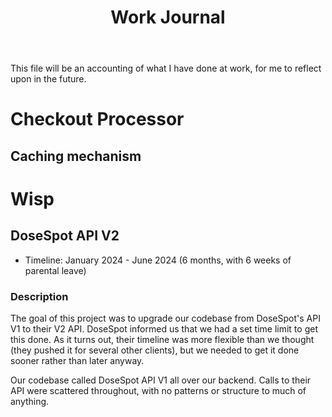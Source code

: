 #+title: Work Journal

This file will be an accounting of what I have done at work, for me to reflect upon in the future.

* Checkout Processor
** Caching mechanism

* Wisp
** DoseSpot API V2
- Timeline: January 2024 - June 2024 (6 months, with 6 weeks of parental leave)

*** Description
The goal of this project was to upgrade our codebase from DoseSpot's API V1 to their V2 API. DoseSpot informed us that we had a set time limit to get this done. As it turns out, their timeline was more flexible than we thought (they pushed it for several other clients), but we needed to get it done sooner rather than later anyway.

Our codebase called DoseSpot API V1 all over our backend. Calls to their API were scattered throughout, with no patterns or structure to much of anything.
